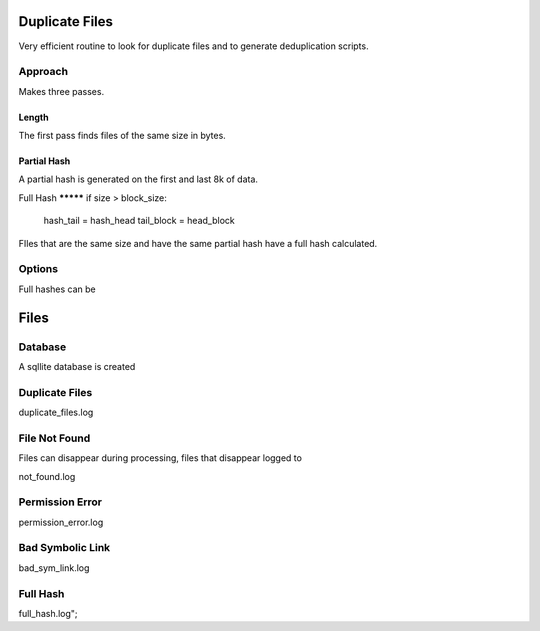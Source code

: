 Duplicate Files
===============

Very efficient routine to look for duplicate files and to generate deduplication 
scripts.

Approach
--------
Makes three passes.

Length
******
The first pass finds files of the same size in bytes.

Partial Hash
************
A partial hash is generated on the first and last 8k of data.

Full Hash
*********     if size > block_size:
            hash_tail = hash_head
            tail_block = head_block
FIles that are the same size and have the same partial hash have a full hash 
calculated.

Options
-------
Full hashes can be 

Files
=====

Database
--------
A sqllite database is created

Duplicate Files
---------------

duplicate_files.log

File Not Found
--------------

Files can disappear during processing, files that disappear logged to

not_found.log

Permission Error
----------------
permission_error.log

Bad Symbolic Link
-----------------
bad_sym_link.log

Full Hash
---------

full_hash.log";
